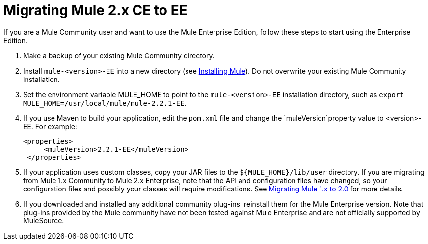 = Migrating Mule 2.x CE to EE
:keywords: release notes, esb


If you are a Mule Community user and want to use the Mule Enterprise Edition, follow these steps to start using the Enterprise Edition.

. Make a backup of your existing Mule Community directory.
. Install `mule-<version>-EE` into a new directory (see link:/mule-user-guide/v/3.7/installing[Installing Mule]). Do not overwrite your existing Mule Community installation.
. Set the environment variable MULE_HOME to point to the `mule-<version>-EE` installation directory, such as `export MULE_HOME=/usr/local/mule/mule-2.2.1-EE`.
. If you use Maven to build your application, edit the `pom.xml` file and change the `muleVersion`property value to <version>-EE. For example:
+
[source, xml, linenums]
----
<properties>
     <muleVersion>2.2.1-EE</muleVersion>
 </properties>
----
. If your application uses custom classes, copy your JAR files to the `${MULE_HOME}/lib/user` directory. If you are migrating from Mule 1.x Community to Mule 2.x Enterprise, note that the API and configuration files have changed, so your configuration files and possibly your classes will require modifications. See link:/release-notes/migrating-mule-1.x-to-2.0[Migrating Mule 1.x to 2.0] for more details. 
. If you downloaded and installed any additional community plug-ins, reinstall them for the Mule Enterprise version. Note that plug-ins provided by the Mule community have not been tested against Mule Enterprise and are not officially supported by MuleSource.
